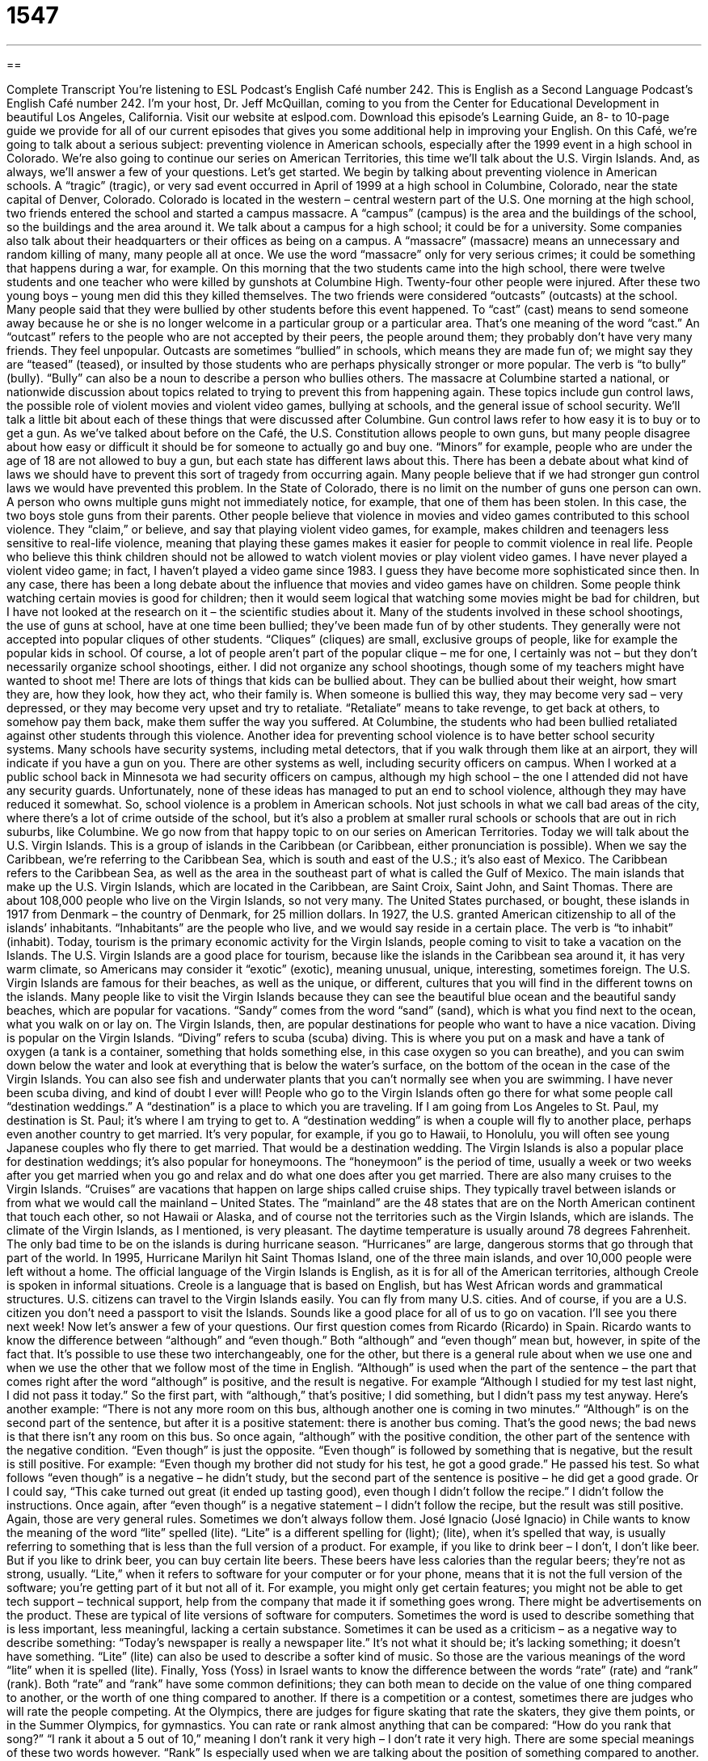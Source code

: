 = 1547
:toc: left
:toclevels: 3
:sectnums:
:stylesheet: ../../../myAdocCss.css

'''

== 

Complete Transcript
You’re listening to ESL Podcast’s English Café number 242.
This is English as a Second Language Podcast’s English Café number 242. I’m your host, Dr. Jeff McQuillan, coming to you from the Center for Educational Development in beautiful Los Angeles, California.
Visit our website at eslpod.com. Download this episode’s Learning Guide, an 8- to 10-page guide we provide for all of our current episodes that gives you some additional help in improving your English.
On this Café, we’re going to talk about a serious subject: preventing violence in American schools, especially after the 1999 event in a high school in Colorado. We’re also going to continue our series on American Territories, this time we’ll talk about the U.S. Virgin Islands. And, as always, we’ll answer a few of your questions. Let’s get started.
We begin by talking about preventing violence in American schools. A “tragic” (tragic), or very sad event occurred in April of 1999 at a high school in Columbine, Colorado, near the state capital of Denver, Colorado. Colorado is located in the western – central western part of the U.S. One morning at the high school, two friends entered the school and started a campus massacre. A “campus” (campus) is the area and the buildings of the school, so the buildings and the area around it. We talk about a campus for a high school; it could be for a university. Some companies also talk about their headquarters or their offices as being on a campus. A “massacre” (massacre) means an unnecessary and random killing of many, many people all at once. We use the word “massacre” only for very serious crimes; it could be something that happens during a war, for example.
On this morning that the two students came into the high school, there were twelve students and one teacher who were killed by gunshots at Columbine High. Twenty-four other people were injured. After these two young boys – young men did this they killed themselves. The two friends were considered “outcasts” (outcasts) at the school. Many people said that they were bullied by other students before this event happened. To “cast” (cast) means to send someone away because he or she is no longer welcome in a particular group or a particular area. That’s one meaning of the word “cast.” An “outcast” refers to the people who are not accepted by their peers, the people around them; they probably don’t have very many friends. They feel unpopular. Outcasts are sometimes “bullied” in schools, which means they are made fun of; we might say they are “teased” (teased), or insulted by those students who are perhaps physically stronger or more popular. The verb is “to bully” (bully). “Bully” can also be a noun to describe a person who bullies others.
The massacre at Columbine started a national, or nationwide discussion about topics related to trying to prevent this from happening again. These topics include gun control laws, the possible role of violent movies and violent video games, bullying at schools, and the general issue of school security. We’ll talk a little bit about each of these things that were discussed after Columbine.
Gun control laws refer to how easy it is to buy or to get a gun. As we’ve talked about before on the Café, the U.S. Constitution allows people to own guns, but many people disagree about how easy or difficult it should be for someone to actually go and buy one. “Minors” for example, people who are under the age of 18 are not allowed to buy a gun, but each state has different laws about this. There has been a debate about what kind of laws we should have to prevent this sort of tragedy from occurring again.
Many people believe that if we had stronger gun control laws we would have prevented this problem. In the State of Colorado, there is no limit on the number of guns one person can own. A person who owns multiple guns might not immediately notice, for example, that one of them has been stolen. In this case, the two boys stole guns from their parents.
Other people believe that violence in movies and video games contributed to this school violence. They “claim,” or believe, and say that playing violent video games, for example, makes children and teenagers less sensitive to real-life violence, meaning that playing these games makes it easier for people to commit violence in real life. People who believe this think children should not be allowed to watch violent movies or play violent video games. I have never played a violent video game; in fact, I haven’t played a video game since 1983. I guess they have become more sophisticated since then. In any case, there has been a long debate about the influence that movies and video games have on children. Some people think watching certain movies is good for children; then it would seem logical that watching some movies might be bad for children, but I have not looked at the research on it – the scientific studies about it.
Many of the students involved in these school shootings, the use of guns at school, have at one time been bullied; they’ve been made fun of by other students. They generally were not accepted into popular cliques of other students. “Cliques” (cliques) are small, exclusive groups of people, like for example the popular kids in school. Of course, a lot of people aren’t part of the popular clique – me for one, I certainly was not – but they don’t necessarily organize school shootings, either. I did not organize any school shootings, though some of my teachers might have wanted to shoot me!
There are lots of things that kids can be bullied about. They can be bullied about their weight, how smart they are, how they look, how they act, who their family is. When someone is bullied this way, they may become very sad – very depressed, or they may become very upset and try to retaliate. “Retaliate” means to take revenge, to get back at others, to somehow pay them back, make them suffer the way you suffered. At Columbine, the students who had been bullied retaliated against other students through this violence.
Another idea for preventing school violence is to have better school security systems. Many schools have security systems, including metal detectors, that if you walk through them like at an airport, they will indicate if you have a gun on you. There are other systems as well, including security officers on campus. When I worked at a public school back in Minnesota we had security officers on campus, although my high school – the one I attended did not have any security guards.
Unfortunately, none of these ideas has managed to put an end to school violence, although they may have reduced it somewhat. So, school violence is a problem in American schools. Not just schools in what we call bad areas of the city, where there’s a lot of crime outside of the school, but it’s also a problem at smaller rural schools or schools that are out in rich suburbs, like Columbine.
We go now from that happy topic to on our series on American Territories. Today we will talk about the U.S. Virgin Islands. This is a group of islands in the Caribbean (or Caribbean, either pronunciation is possible). When we say the Caribbean, we’re referring to the Caribbean Sea, which is south and east of the U.S.; it’s also east of Mexico. The Caribbean refers to the Caribbean Sea, as well as the area in the southeast part of what is called the Gulf of Mexico. The main islands that make up the U.S. Virgin Islands, which are located in the Caribbean, are Saint Croix, Saint John, and Saint Thomas. There are about 108,000 people who live on the Virgin Islands, so not very many.
The United States purchased, or bought, these islands in 1917 from Denmark – the country of Denmark, for 25 million dollars. In 1927, the U.S. granted American citizenship to all of the islands’ inhabitants. “Inhabitants” are the people who live, and we would say reside in a certain place. The verb is “to inhabit” (inhabit).
Today, tourism is the primary economic activity for the Virgin Islands, people coming to visit to take a vacation on the Islands. The U.S. Virgin Islands are a good place for tourism, because like the islands in the Caribbean sea around it, it has very warm climate, so Americans may consider it “exotic” (exotic), meaning unusual, unique, interesting, sometimes foreign.
The U.S. Virgin Islands are famous for their beaches, as well as the unique, or different, cultures that you will find in the different towns on the islands. Many people like to visit the Virgin Islands because they can see the beautiful blue ocean and the beautiful sandy beaches, which are popular for vacations. “Sandy” comes from the word “sand” (sand), which is what you find next to the ocean, what you walk on or lay on. The Virgin Islands, then, are popular destinations for people who want to have a nice vacation. Diving is popular on the Virgin Islands. “Diving” refers to scuba (scuba) diving. This is where you put on a mask and have a tank of oxygen (a tank is a container, something that holds something else, in this case oxygen so you can breathe), and you can swim down below the water and look at everything that is below the water’s surface, on the bottom of the ocean in the case of the Virgin Islands. You can also see fish and underwater plants that you can’t normally see when you are swimming. I have never been scuba diving, and kind of doubt I ever will!
People who go to the Virgin Islands often go there for what some people call “destination weddings.” A “destination” is a place to which you are traveling. If I am going from Los Angeles to St. Paul, my destination is St. Paul; it’s where I am trying to get to. A “destination wedding” is when a couple will fly to another place, perhaps even another country to get married. It’s very popular, for example, if you go to Hawaii, to Honolulu, you will often see young Japanese couples who fly there to get married. That would be a destination wedding. The Virgin Islands is also a popular place for destination weddings; it’s also popular for honeymoons. The “honeymoon” is the period of time, usually a week or two weeks after you get married when you go and relax and do what one does after you get married.
There are also many cruises to the Virgin Islands. “Cruises” are vacations that happen on large ships called cruise ships. They typically travel between islands or from what we would call the mainland – United States. The “mainland” are the 48 states that are on the North American continent that touch each other, so not Hawaii or Alaska, and of course not the territories such as the Virgin Islands, which are islands.
The climate of the Virgin Islands, as I mentioned, is very pleasant. The daytime temperature is usually around 78 degrees Fahrenheit. The only bad time to be on the islands is during hurricane season. “Hurricanes” are large, dangerous storms that go through that part of the world. In 1995, Hurricane Marilyn hit Saint Thomas Island, one of the three main islands, and over 10,000 people were left without a home.
The official language of the Virgin Islands is English, as it is for all of the American territories, although Creole is spoken in informal situations. Creole is a language that is based on English, but has West African words and grammatical structures.
U.S. citizens can travel to the Virgin Islands easily. You can fly from many U.S. cities. And of course, if you are a U.S. citizen you don’t need a passport to visit the Islands. Sounds like a good place for all of us to go on vacation. I’ll see you there next week!
Now let’s answer a few of your questions.
Our first question comes from Ricardo (Ricardo) in Spain. Ricardo wants to know the difference between “although” and “even though.” Both “although” and “even though” mean but, however, in spite of the fact that. It’s possible to use these two interchangeably, one for the other, but there is a general rule about when we use one and when we use the other that we follow most of the time in English.
“Although” is used when the part of the sentence – the part that comes right after the word “although” is positive, and the result is negative. For example “Although I studied for my test last night, I did not pass it today.” So the first part, with “although,” that’s positive; I did something, but I didn’t pass my test anyway. Here’s another example: “There is not any more room on this bus, although another one is coming in two minutes.” “Although” is on the second part of the sentence, but after it is a positive statement: there is another bus coming. That’s the good news; the bad news is that there isn’t any room on this bus. So once again, “although” with the positive condition, the other part of the sentence with the negative condition.
“Even though” is just the opposite. “Even though” is followed by something that is negative, but the result is still positive. For example: “Even though my brother did not study for his test, he got a good grade.” He passed his test. So what follows “even though” is a negative – he didn’t study, but the second part of the sentence is positive – he did get a good grade. Or I could say, “This cake turned out great (it ended up tasting good), even though I didn’t follow the recipe.” I didn’t follow the instructions. Once again, after “even though” is a negative statement – I didn’t follow the recipe, but the result was still positive.
Again, those are very general rules. Sometimes we don’t always follow them.
José Ignacio (José Ignacio) in Chile wants to know the meaning of the word “lite” spelled (lite). “Lite” is a different spelling for (light); (lite), when it’s spelled that way, is usually referring to something that is less than the full version of a product. For example, if you like to drink beer – I don’t, I don’t like beer. But if you like to drink beer, you can buy certain lite beers. These beers have less calories than the regular beers; they’re not as strong, usually.
“Lite,” when it refers to software for your computer or for your phone, means that it is not the full version of the software; you’re getting part of it but not all of it. For example, you might only get certain features; you might not be able to get tech support – technical support, help from the company that made it if something goes wrong. There might be advertisements on the product. These are typical of lite versions of software for computers.
Sometimes the word is used to describe something that is less important, less meaningful, lacking a certain substance. Sometimes it can be used as a criticism – as a negative way to describe something: “Today’s newspaper is really a newspaper lite.” It’s not what it should be; it’s lacking something; it doesn’t have something. “Lite” (lite) can also be used to describe a softer kind of music.
So those are the various meanings of the word “lite” when it is spelled (lite).
Finally, Yoss (Yoss) in Israel wants to know the difference between the words “rate” (rate) and “rank” (rank).
Both “rate” and “rank” have some common definitions; they can both mean to decide on the value of one thing compared to another, or the worth of one thing compared to another. If there is a competition or a contest, sometimes there are judges who will rate the people competing. At the Olympics, there are judges for figure skating that rate the skaters, they give them points, or in the Summer Olympics, for gymnastics.
You can rate or rank almost anything that can be compared: “How do you rank that song?” “I rank it about a 5 out of 10,” meaning I don’t rank it very high – I don’t rate it very high.
There are some special meanings of these two words however. “Rank” Is especially used when we are talking about the position of something compared to another. “My car is ranked higher than your car in this car magazine,” for example. Or, “His test scores were ranked above the ones of the other students in the class.” So it’s his position; it’s not merely comparing him, it’s saying where he is, more precisely, compared to others. Sometimes we give a specific position. For example: “California ranks number one in the United States in murders.” Probably pretty close to that if it’s not number one! “Iowa ranks 50th of the states that you would want to visit,” meaning it’s the last state you would ever want to visit. I’m just kidding. No, seriously, you don’t want to go to Iowa for anything!
“Rate” means specifically to think about and make a decision about someone. “I rate time with my family as very important.” I think about it and I decide it is very important compared to everything else. “Rate” as a noun can be used to talk about the quantity of something. For example, if you go to an English tutor, you may ask what his rate is, meaning how much money does he charge per hour or for every 30 minutes. We can also talk about “rate” sometimes to mean percentage: “What is the rate of unemployment in the Unites States?” What percent of the people do not have a job?
We hope that you rank ESL Podcast number one in your list of English language learning methods. You can email us at eslpod@eslpod.com. We don’t have time to answer all of your comments and questions, but we will try to get to as many as we can.
From Los Angeles, California, I’m Jeff McQuillan. Thank you for listening. Come back and listen to us next time on the English Café.
ESL Podcast’s English Café is written and produced by Dr. Jeff McQuillan and Dr. Lucy Tse, copyright 2010 by the Center for Educational Development.
Glossary
campus – the area or the grounds that contain all of the buildings of a school, college, or university
* Are there places for students to eat on campus or do we need to go elsewhere to get a meal?
massacre – the unnecessary and random killing of many people at one time; the killing of a large group of people in a short amount of time
* The massacre of animals on Luke’s farm was a senseless crime.
outcast – people who are not accepted by their peers and do not have many friends; people who are not accepted by society
* There will be a new student in our class and I don’t want her to be made to feel like an outcast.
bullied – teased in a mean way or insulted by someone who is stronger or more socially popular
* Tom felt like he was bullied by his co-workers to keep quiet about his unusual ideas.
minor – a person under the age of 18 who is not yet considered an adult legally
* In this state, you can be arrested for helping minors buy alcohol.
to claim – to say something is true, usually without proof or evidence
* Giorgio claimed that he saw a giant bear on his camping trip, but I’m not sure I believe him.
clique – small, exclusive groups of people, such as the socially popular students in school
* This school has so many cliques that it’s hard for a new student to fit in.
to retaliate – to take revenge; to get back at others and to repay them for something bad they did to one
* Lisa drove my car without asking me, so I’m retaliating by riding her bike without her permission.
Caribbean – the region of the Caribbean Sea and its islands, including the coastlines southeast of the Gulf of Mexico
* Because there are fewer tourists, this a great time of year to visit the Caribbean.
inhabitant – a person who lives in a certain place; the people who make up the population of a certain place
* Do all of the inhabitants of this region speak both French and German?
exotic – foreign, unusual, unique, and interesting
* For the party, Doddy dressed in an exotic costume with feathers and silk scarves.
diving – scuba diving; a sport where you put on a mask and an oxygen tank and swim down and explore the bottom of the ocean
* Before I go diving, I need to learn how to swim!
destination wedding – when a couple decides to get married far away on vacation, inviting just a few friends or relatives to join them
* The islands of Hawaii are very popular for destination weddings.
cruise – vacations that occur on very large ships that hold hundreds of people and travel between different locations
* We took a cruise that traveled around Alaska, and we saw scenery and animals we’d never seen before.
although – but; however; in spite of the fact that
* Although I love Indian food, I don’t want to have it every night of the week!
even though – but; however; in spite of the fact that
* We still want to go for a walk outside, even though there’s a chance of rain.
lite – a version of software that is simpler or that doesn’t have all of the features that are in the regular or full version; something that contains less fat or sugar than the original
* Sam is trying to lose weight and only drinks lite beer.
to rate – to decide the quality, worth, or value of something compared to others
* On a scale of 1 to 10, I rate this movie a 7.
to rank – to decide the position of something compared to others based on its quality, worth, or value; to have a position or spot compared to others
* Our high school football team is ranked number three in the city.
What Insiders Know
The Television Show Jackass
American parents have many things to worry about, including violence in schools. Many are also concerned about violence in the “media” – on television, in movies, on the Internet, and in video games. One television show that “sparked off” (started) a lot of concern and “criticism” (negative judgment) was a television show called Jackass.
The television show Jackass was first shown on the music cable television station MTV in 2000. “Jackass” is an informal and insulting term for a stupid person, and the show itself consisted of people, usually young men, performing different dangerous, silly, and difficult “stunts” (physical tricks) and “pranks” (practical jokes; jokes to make fun of other people). Many of the people who did the stunts and pranks got injured, but that was simply part of the show.
Considering the dangerous and violent content of the show, at the beginning and throughout each episode, there were written warnings for people not to “imitate” (do the same thing as what they’ve seen or heard) what they see on the show at home. “Nevertheless” (despite this; even so), many parents blamed the show for causing the deaths or injuries of teenagers and children who tried to imitate what they saw performed as part of the show.
In 2001, a politician, U.S. Senator Joseph Lieberman from the state of Connecticut, “denounced” (publicly called something wrong or bad) the show and said that it was responsible for a 13-year-old boy from Connecticut who received serious burns after he tried to imitate one of the stunts on the show. Under pressure from Senator Lieberman and others, MTV first decided not to air episodes before 10:00 p.m., and then later, to not air the program at all. The show went “off the air” (was no longer shown) in 2002. Since then, there have been two “feature” (major) Jackass films, and in 2007, a Jackass videogame was released.